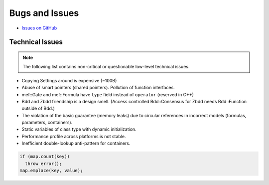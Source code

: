###############
Bugs and Issues
###############

- `Issues on GitHub <https://github.com/rakhimov/scram/issues>`_


Technical Issues
----------------

.. note:: The following list contains
          non-critical or questionable
          low-level technical issues.

- Copying Settings around is expensive (~100B)
- Abuse of smart pointers (shared pointers).
  Pollution of function interfaces.
- mef::Gate and mef::Formula have ``type`` field instead of ``operator`` (reserved in C++)
- Bdd and Zbdd friendship is a design smell.
  (Access controlled Bdd::Consensus for Zbdd needs Bdd::Function outside of Bdd.)
- The violation of the basic guarantee (memory leaks)
  due to circular references in incorrect models
  (formulas, parameters, containers).
- Static variables of class type with dynamic initialization.
- Performance profile across platforms is not stable.
- Inefficient double-lookup anti-pattern for containers.

.. code-block:: cpp

  if (map.count(key))
    throw error();
  map.emplace(key, value);
